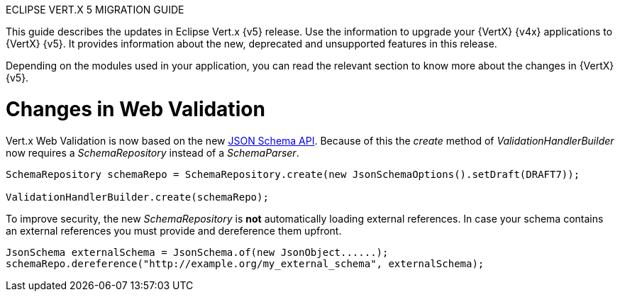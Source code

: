 ECLIPSE VERT.X 5 MIGRATION GUIDE

This guide describes the updates in Eclipse Vert.x {v5} release. Use the information to upgrade your {VertX} {v4x} applications to {VertX} {v5}. It provides information about the new, deprecated and unsupported features in this release.

Depending on the modules used in your application, you can read the relevant section to know more about the changes in {VertX} {v5}.

= Changes in Web Validation

Vert.x Web Validation is now based on the new https://vertx.io/docs/vertx-json-schema/java/[JSON Schema API]. Because
of this the _create_ method of _ValidationHandlerBuilder_ now requires a _SchemaRepository_ instead of a _SchemaParser_.

----
SchemaRepository schemaRepo = SchemaRepository.create(new JsonSchemaOptions().setDraft(DRAFT7));

ValidationHandlerBuilder.create(schemaRepo);
----

To improve security, the new _SchemaRepository_ is *not* automatically loading external references. In case your schema
contains an external references you must provide and dereference them upfront.

----
JsonSchema externalSchema = JsonSchema.of(new JsonObject......);
schemaRepo.dereference("http://example.org/my_external_schema", externalSchema);
----